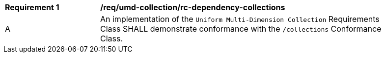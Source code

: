 [[req_umd-dependency-collections]]
[width="90%",cols="2,6a"]
|===
^|*Requirement {counter:req-id}* |*/req/umd-collection/rc-dependency-collections* 
^|A |An implementation of the `Uniform Multi-Dimension Collection` Requirements Class SHALL demonstrate conformance with the `/collections` Conformance Class.
|===
